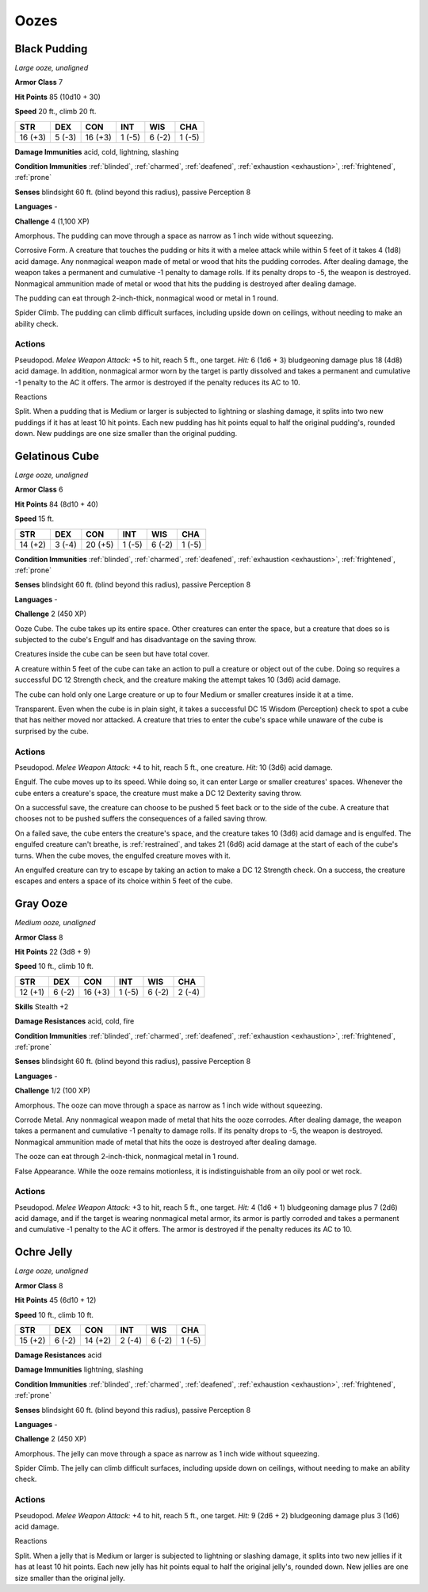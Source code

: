 .. _Oozes:

Oozes
-----


.. https://stackoverflow.com/questions/11984652/bold-italic-in-restructuredtext

.. raw:: html

   <style type="text/css">
     span.bolditalic {
       font-weight: bold;
       font-style: italic;
     }
   </style>

.. role:: bi
   :class: bolditalic


.. _`Black Pudding`:

Black Pudding
~~~~~~~~~~~~~

*Large ooze, unaligned*

**Armor Class** 7

**Hit Points** 85 (10d10 + 30)

**Speed** 20 ft., climb 20 ft.

+-----------+-----------+-----------+-----------+-----------+-----------+
| STR       | DEX       | CON       | INT       | WIS       | CHA       |
+===========+===========+===========+===========+===========+===========+
| 16 (+3)   | 5 (-3)    | 16 (+3)   | 1 (-5)    | 6 (-2)    | 1 (-5)    |
+-----------+-----------+-----------+-----------+-----------+-----------+

**Damage Immunities** acid, cold, lightning, slashing

**Condition Immunities** :ref:`blinded`, :ref:`charmed`, :ref:`deafened`, :ref:`exhaustion <exhaustion>`,
:ref:`frightened`, :ref:`prone`

**Senses** blindsight 60 ft. (blind beyond this radius), passive
Perception 8

**Languages** -

**Challenge** 4 (1,100 XP)

:bi:`Amorphous`. The pudding can move through a space as narrow as 1
inch wide without squeezing.

:bi:`Corrosive Form`. A creature that touches the pudding or hits it
with a melee attack while within 5 feet of it takes 4 (1d8) acid damage.
Any nonmagical weapon made of metal or wood that hits the pudding
corrodes. After dealing damage, the weapon takes a permanent and
cumulative -1 penalty to damage rolls. If its penalty drops to -5, the
weapon is destroyed. Nonmagical ammunition made of metal or wood that
hits the pudding is destroyed after dealing damage.

The pudding can eat through 2-inch-thick, nonmagical wood or metal in 1
round.

:bi:`Spider Climb`. The pudding can climb difficult surfaces, including
upside down on ceilings, without needing to make an ability check.


Actions
^^^^^^^

:bi:`Pseudopod`. *Melee Weapon Attack:* +5 to hit, reach 5 ft., one
target. *Hit:* 6 (1d6 + 3) bludgeoning damage plus 18 (4d8) acid damage.
In addition, nonmagical armor worn by the target is partly dissolved and
takes a permanent and cumulative -1 penalty to the AC it offers. The
armor is destroyed if the penalty reduces its AC to 10.

Reactions
         

:bi:`Split`. When a pudding that is Medium or larger is subjected to
lightning or slashing damage, it splits into two new puddings if it has
at least 10 hit points. Each new pudding has hit points equal to half
the original pudding's, rounded down. New puddings are one size smaller
than the original pudding.

.. _`Gelatinous Cube`:

Gelatinous Cube
~~~~~~~~~~~~~~~

*Large ooze, unaligned*

**Armor Class** 6

**Hit Points** 84 (8d10 + 40)

**Speed** 15 ft.

+-----------+-----------+-----------+-----------+-----------+-----------+
| STR       | DEX       | CON       | INT       | WIS       | CHA       |
+===========+===========+===========+===========+===========+===========+
| 14 (+2)   | 3 (-4)    | 20 (+5)   | 1 (-5)    | 6 (-2)    | 1 (-5)    |
+-----------+-----------+-----------+-----------+-----------+-----------+

**Condition Immunities** :ref:`blinded`, :ref:`charmed`, :ref:`deafened`, :ref:`exhaustion <exhaustion>`,
:ref:`frightened`, :ref:`prone`

**Senses** blindsight 60 ft. (blind beyond this radius), passive
Perception 8

**Languages** -

**Challenge** 2 (450 XP)

:bi:`Ooze Cube`. The cube takes up its entire space. Other creatures can
enter the space, but a creature that does so is subjected to the cube's
Engulf and has disadvantage on the saving throw.

Creatures inside the cube can be seen but have total cover.

A creature within 5 feet of the cube can take an action to pull a
creature or object out of the cube. Doing so requires a successful DC 12
Strength check, and the creature making the attempt takes 10 (3d6) acid
damage.

The cube can hold only one Large creature or up to four Medium or
smaller creatures inside it at a time.

:bi:`Transparent`. Even when the cube is in plain sight, it takes a
successful DC 15 Wisdom (Perception) check to spot a cube that has
neither moved nor attacked. A creature that tries to enter the cube's
space while unaware of the cube is surprised by the cube.


Actions
^^^^^^^

:bi:`Pseudopod`. *Melee Weapon Attack:* +4 to hit, reach 5 ft., one
creature. *Hit:* 10 (3d6) acid damage.

:bi:`Engulf`. The cube moves up to its speed. While doing so, it can
enter Large or smaller creatures' spaces. Whenever the cube enters a
creature's space, the creature must make a DC 12 Dexterity saving throw.

On a successful save, the creature can choose to be pushed 5 feet back
or to the side of the cube. A creature that chooses not to be pushed
suffers the consequences of a failed saving throw.

On a failed save, the cube enters the creature's space, and the creature
takes 10 (3d6) acid damage and is engulfed. The engulfed creature can't
breathe, is :ref:`restrained`, and takes 21 (6d6) acid damage at the start of
each of the cube's turns. When the cube moves, the engulfed creature
moves with it.

An engulfed creature can try to escape by taking an action to make a DC
12 Strength check. On a success, the creature escapes and enters a space
of its choice within 5 feet of the cube.

.. _`Gray Ooze`:

Gray Ooze
~~~~~~~~~

*Medium ooze, unaligned*

**Armor Class** 8

**Hit Points** 22 (3d8 + 9)

**Speed** 10 ft., climb 10 ft.

+-----------+-----------+-----------+-----------+-----------+-----------+
| STR       | DEX       | CON       | INT       | WIS       | CHA       |
+===========+===========+===========+===========+===========+===========+
| 12 (+1)   | 6 (-2)    | 16 (+3)   | 1 (-5)    | 6 (-2)    | 2 (-4)    |
+-----------+-----------+-----------+-----------+-----------+-----------+

**Skills** Stealth +2

**Damage Resistances** acid, cold, fire

**Condition Immunities** :ref:`blinded`, :ref:`charmed`, :ref:`deafened`, :ref:`exhaustion <exhaustion>`,
:ref:`frightened`, :ref:`prone`

**Senses** blindsight 60 ft. (blind beyond this radius), passive
Perception 8

**Languages** -

**Challenge** 1/2 (100 XP)

:bi:`Amorphous`. The ooze can move through a space as narrow as 1 inch
wide without squeezing.

:bi:`Corrode Metal`. Any nonmagical weapon made of metal that hits the
ooze corrodes. After dealing damage, the weapon takes a permanent and
cumulative -1 penalty to damage rolls. If its penalty drops to -5, the
weapon is destroyed. Nonmagical ammunition made of metal that hits the
ooze is destroyed after dealing damage.

The ooze can eat through 2-inch-thick, nonmagical metal in 1 round.

:bi:`False Appearance`. While the ooze remains motionless, it is
indistinguishable from an oily pool or wet rock.


Actions
^^^^^^^

:bi:`Pseudopod`. *Melee Weapon Attack:* +3 to hit, reach 5 ft., one
target. *Hit:* 4 (1d6 + 1) bludgeoning damage plus 7 (2d6) acid damage,
and if the target is wearing nonmagical metal armor, its armor is partly
corroded and takes a permanent and cumulative -1 penalty to the AC it
offers. The armor is destroyed if the penalty reduces its AC to 10.

.. _`Ochre Jelly`:

Ochre Jelly
~~~~~~~~~~~

*Large ooze, unaligned*

**Armor Class** 8

**Hit Points** 45 (6d10 + 12)

**Speed** 10 ft., climb 10 ft.

+-----------+-----------+-----------+-----------+-----------+-----------+
| STR       | DEX       | CON       | INT       | WIS       | CHA       |
+===========+===========+===========+===========+===========+===========+
| 15 (+2)   | 6 (-2)    | 14 (+2)   | 2 (-4)    | 6 (-2)    | 1 (-5)    |
+-----------+-----------+-----------+-----------+-----------+-----------+

**Damage Resistances** acid

**Damage Immunities** lightning, slashing

**Condition Immunities** :ref:`blinded`, :ref:`charmed`, :ref:`deafened`, :ref:`exhaustion <exhaustion>`,
:ref:`frightened`, :ref:`prone`

**Senses** blindsight 60 ft. (blind beyond this radius), passive
Perception 8

**Languages** -

**Challenge** 2 (450 XP)

:bi:`Amorphous`. The jelly can move through a space as narrow as 1 inch
wide without squeezing.

:bi:`Spider Climb`. The jelly can climb difficult surfaces, including
upside down on ceilings, without needing to make an ability check.


Actions
^^^^^^^

:bi:`Pseudopod`. *Melee Weapon Attack:* +4 to hit, reach 5 ft., one
target. *Hit:* 9 (2d6 + 2) bludgeoning damage plus 3 (1d6) acid damage.

Reactions
         

:bi:`Split`. When a jelly that is Medium or larger is subjected to
lightning or slashing damage, it splits into two new jellies if it has
at least 10 hit points. Each new jelly has hit points equal to half the
original jelly's, rounded down. New jellies are one size smaller than
the original jelly.

